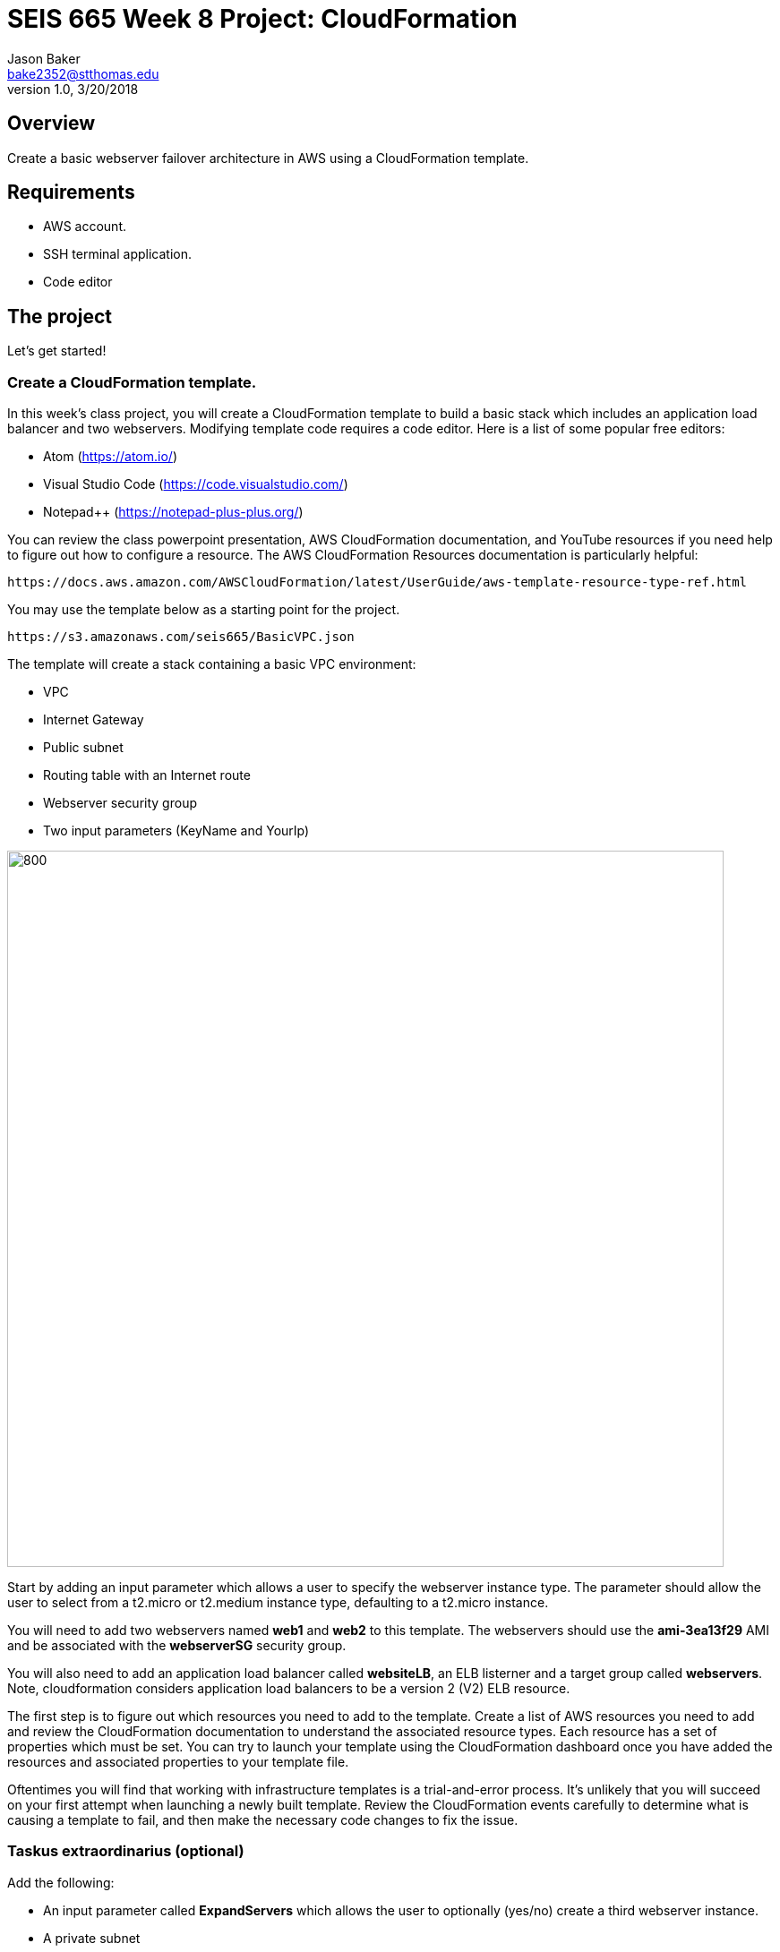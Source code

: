 :doctype: article
:blank: pass:[ +]

:sectnums!:

= SEIS 665 Week 8 Project: CloudFormation
Jason Baker <bake2352@stthomas.edu>
1.0, 3/20/2018

== Overview
Create a basic webserver failover architecture in AWS using a CloudFormation template.

== Requirements

  * AWS account.
  * SSH terminal application.
  * Code editor


== The project

Let's get started!

=== Create a CloudFormation template.

In this week's class project, you will create a CloudFormation template to build a basic stack which includes an 
application load balancer and two webservers. Modifying template code requires a code editor. Here is a list of 
some popular free editors:

  * Atom (https://atom.io/)
  * Visual Studio Code (https://code.visualstudio.com/)
  * Notepad++ (https://notepad-plus-plus.org/)

You can review the class powerpoint presentation, AWS CloudFormation documentation, and YouTube resources if you
need help to figure out how to configure a resource. The AWS CloudFormation Resources documentation is particularly
helpful:

    https://docs.aws.amazon.com/AWSCloudFormation/latest/UserGuide/aws-template-resource-type-ref.html

You may use the template below as a starting point for the project. 

    https://s3.amazonaws.com/seis665/BasicVPC.json


The template will create a stack containing a basic VPC environment:

    * VPC
    * Internet Gateway
    * Public subnet
    * Routing table with an Internet route
    * Webserver security group
    * Two input parameters (KeyName and YourIp)


image:../images/week-8-cf-project.png["800","800"]

Start by adding an input parameter which allows a user to specify the webserver instance type. The parameter should allow the user to select from a t2.micro or t2.medium instance type, defaulting to a t2.micro instance.

You will need to add two webservers named *web1* and *web2* to this template. The webservers should use the
*ami-3ea13f29* AMI and be associated with the *webserverSG* security group. 

You will also need to add an application load balancer called *websiteLB*, an ELB listerner and a target group 
called *webservers*. Note, cloudformation considers application load balancers to be a version 2 (V2) ELB resource.

The first step is to figure out which resources you need to add to the template. Create a list of AWS resources you need to
add and review the CloudFormation documentation to understand the associated resource types. Each resource has a set of 
properties which must be set. You can try to launch your template using the CloudFormation dashboard once you have added the 
resources and associated properties to your template file.

Oftentimes you will find that working with infrastructure templates is a trial-and-error process. It's unlikely that you
will succeed on your first attempt when launching a newly built template. Review the CloudFormation events carefully to 
determine what is causing a template to fail, and then make the necessary code changes to fix the issue. 

=== Taskus extraordinarius (optional)

Add the following:

    * An input parameter called *ExpandServers* which allows the user to optionally (yes/no) create a third webserver instance.
    * A private subnet
    * A NAT gateway


=== Show me your work

Please show me your template code.

=== Terminate AWS resources

Remember to terminate all the resources created in this project, including the stack created by your
template.